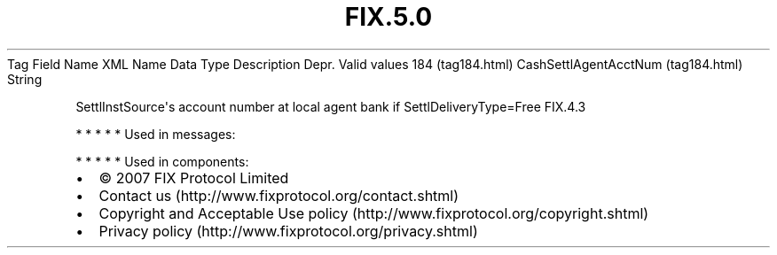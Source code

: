 .TH FIX.5.0 "" "" "Tag #184"
Tag
Field Name
XML Name
Data Type
Description
Depr.
Valid values
184 (tag184.html)
CashSettlAgentAcctNum (tag184.html)
String
.PP
SettlInstSource\[aq]s account number at local agent bank if
SettlDeliveryType=Free
FIX.4.3
.PP
   *   *   *   *   *
Used in messages:
.PP
   *   *   *   *   *
Used in components:

.PD 0
.P
.PD

.PP
.PP
.IP \[bu] 2
© 2007 FIX Protocol Limited
.IP \[bu] 2
Contact us (http://www.fixprotocol.org/contact.shtml)
.IP \[bu] 2
Copyright and Acceptable Use policy (http://www.fixprotocol.org/copyright.shtml)
.IP \[bu] 2
Privacy policy (http://www.fixprotocol.org/privacy.shtml)
